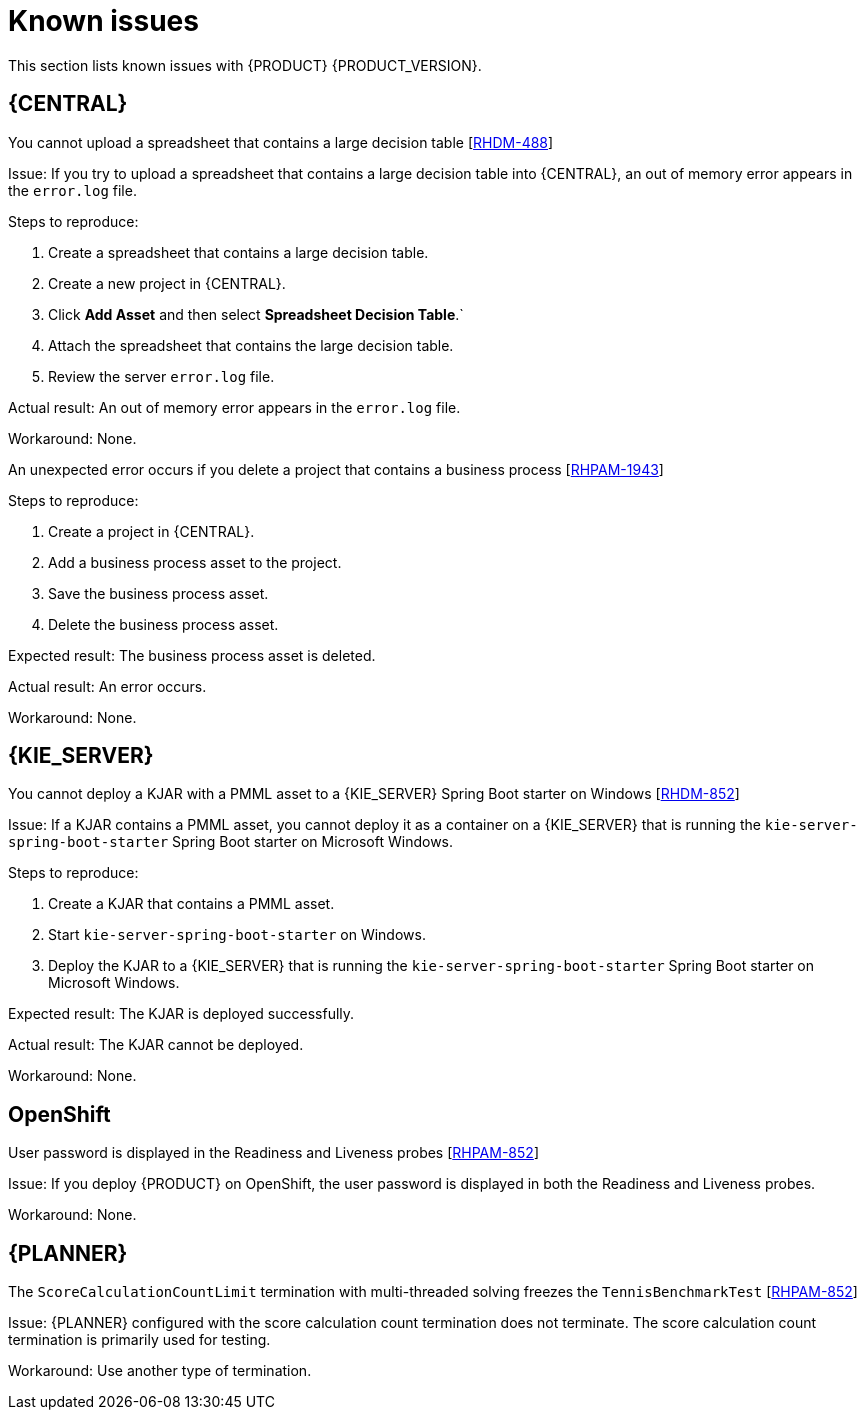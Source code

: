 [id='rn-known-issues-con']
= Known issues

This section lists known issues with {PRODUCT} {PRODUCT_VERSION}.

== {CENTRAL}

.You cannot upload a spreadsheet that contains a large decision table [https://issues.jboss.org/browse/RHDM-488[RHDM-488]]

Issue: If you try to upload a spreadsheet that contains a large decision table into {CENTRAL}, an out of memory error appears in the `error.log` file.

Steps to reproduce:

. Create a spreadsheet that contains a large decision table.
. Create a new project in {CENTRAL}.
. Click *Add Asset* and then select *Spreadsheet Decision Table*.`
. Attach the spreadsheet that contains the large decision table.
. Review the server `error.log` file.

Actual result: An out of memory error appears in the `error.log` file.

Workaround: None.

.An unexpected error occurs if you delete a project that contains a business process [https://issues.jboss.org/browse/RHPAM-1943[RHPAM-1943]]

Steps to reproduce:

. Create a project in {CENTRAL}.
. Add a business process asset to the project.
. Save the business process asset.
. Delete the business process asset.

Expected result: The business process asset is deleted.

Actual result: An error occurs.

Workaround: None.

== {KIE_SERVER}

.You cannot deploy a KJAR with a PMML asset to a {KIE_SERVER} Spring Boot starter on Windows [https://issues.jboss.org/browse/RHDM-852[RHDM-852]]

Issue: If a KJAR contains a PMML asset, you cannot deploy it as a container on a {KIE_SERVER} that is running the `kie-server-spring-boot-starter` Spring Boot starter on Microsoft Windows.

Steps to reproduce:

. Create a KJAR that contains a PMML asset.
. Start `kie-server-spring-boot-starter` on Windows.
. Deploy the KJAR to a {KIE_SERVER} that is running the `kie-server-spring-boot-starter` Spring Boot starter on Microsoft Windows.

Expected result: The KJAR is deployed successfully.

Actual result: The KJAR cannot be deployed.

Workaround: None.

ifdef::PAM[]
== Process designer

.You cannot open process designer in the most recent version of Internet Explorer [https://issues.jboss.org/browse/RHPAM-852[RHPAM-852]]

Issue: If you update Internet Explorer 11 and then open a business process in the process designer, the process designer freezes.

Steps to reproduce:

. Update Internet Explorer to the latest version.
. Start {CENTRAL}.
. Open a business process in the process designer.

Expected result: The process opens with no issues.

Actual result: The process does not open and the process designer freezes.

Workaround: Start the server with the `-Ddesigner.useolddataassignments=true` argument to bypass this issue.
endif::PAM[]

== OpenShift

.User password is displayed in the Readiness and Liveness probes [https://issues.jboss.org/browse/RHPAM-852[RHPAM-852]]

Issue: If you deploy {PRODUCT} on OpenShift, the user password is displayed in both the Readiness and Liveness probes.

Workaround: None.

== {PLANNER}

.The `ScoreCalculationCountLimit` termination with multi-threaded solving freezes the `TennisBenchmarkTest` [https://issues.jboss.org/browse/RHPAM-852[RHPAM-852]]

Issue: {PLANNER} configured with the score calculation count termination does not terminate. The score calculation count termination is primarily used for testing.

Workaround: Use another type of termination.


